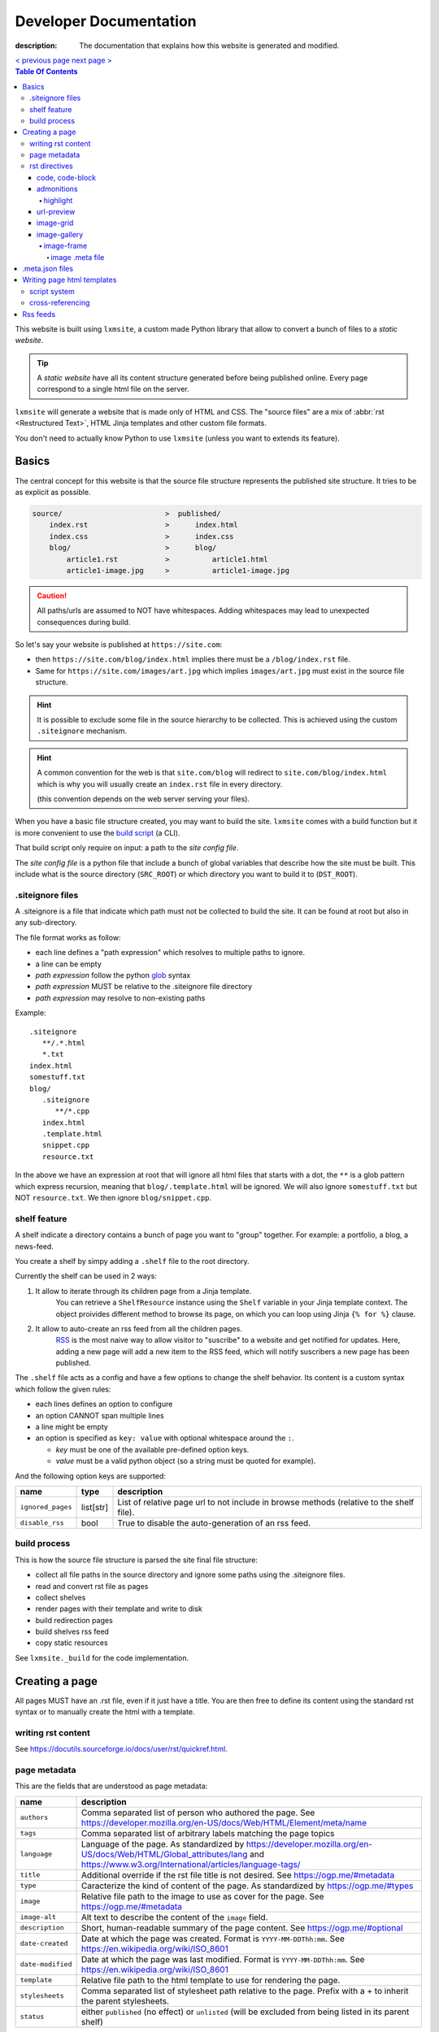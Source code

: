 Developer Documentation
#######################

:description: The documentation that explains how this website is generated and modified.

.. container:: nav-button

    `\< previous page <test.html>`_ `next page \> <test.html>`_

.. contents:: Table Of Contents

This website is built using ``lxmsite``, a custom made Python library that allow
to convert a bunch of files to a *static website*.

.. tip::

    A *static website* have all its content structure generated before being
    published online. Every page correspond to a single html file on the server.

``lxmsite`` will generate a website that is made only of HTML and CSS. The
"source files" are a mix of :abbr:`rst <Restructured Text>`, HTML Jinja templates and
other custom file formats.

You don't need to actually know Python to use ``lxmsite`` (unless you want to
extends its feature).

Basics
------

The central concept for this website is that the source file structure represents
the published site structure. It tries to be as explicit as possible.

.. code-block::

    source/                        >  published/
        index.rst                  >      index.html
        index.css                  >      index.css
        blog/                      >      blog/
            article1.rst           >          article1.html
            article1-image.jpg     >          article1-image.jpg

.. caution::

    All paths/urls are assumed to NOT have whitespaces. Adding whitespaces
    may lead to unexpected consequences during build.

So let's say your website is published at ``https://site.com``:

- then ``https://site.com/blog/index.html`` implies there must be a
  ``/blog/index.rst`` file.
- Same for ``https://site.com/images/art.jpg`` which
  implies ``images/art.jpg`` must exist in the source file structure.

.. hint::

    It is possible to exclude some file in the source hierarchy to be collected.
    This is achieved using the custom ``.siteignore`` mechanism.

.. hint::

    A common convention for the web is that ``site.com/blog`` will redirect
    to ``site.com/blog/index.html`` which is why you will usually
    create an ``index.rst`` file in every directory.

    (this convention depends on the web server serving your files).

When you have a basic file structure created, you may want to build the site. ``lxmsite``
comes with a build function but it is more convenient to use the
`build script <https://github.com/MrLixm/MrLixm.github.io/blob/main/scripts/build-site.py>`_
(a CLI).

That build script only require on input: a path to the *site config file*.

The *site config file* is a python file that include a bunch of global variables that
describe how the site must be built. This include what is the source directory
(``SRC_ROOT``) or which directory you want to build it to (``DST_ROOT``).


.siteignore files
=================

A .siteignore is a file that indicate which path must not be collected to build
the site. It can be found at root but also in any sub-directory.

The file format works as follow:

- each line defines a "path expression" which resolves to multiple paths to ignore.
- a line can be empty
- *path expression* follow the python `glob <https://docs.python.org/3/library/glob.html>`_ syntax
- *path expression* MUST be relative to the .siteignore file directory
- *path expression* may resolve to non-existing paths

.. highlight::

    .siteignore files are cumulative, this means that their paths are made absolute
    then grouped together and its this list which is used to ignore paths.

Example::

   .siteignore
      **/.*.html
      *.txt
   index.html
   somestuff.txt
   blog/
      .siteignore
         **/*.cpp
      index.html
      .template.html
      snippet.cpp
      resource.txt

In the above we have an expression at root that will ignore all html files
that starts with a dot, the ``**`` is a glob pattern which express recursion,
meaning that ``blog/.template.html`` will be ignored. We will also ignore
``somestuff.txt`` but NOT ``resource.txt``. We then ignore ``blog/snippet.cpp``.

shelf feature
=============

A shelf indicate a directory contains a bunch of page you want to "group" together.
For example: a portfolio, a blog, a news-feed.

You create a shelf by simpy adding a ``.shelf`` file to the root directory.

Currently the shelf can be used in 2 ways:

1. It allow to iterate through its children page from a Jinja template.
    You can retrieve a ``ShelfResource`` instance using the ``Shelf`` variable
    in your Jinja template context. The object proivides different method to browse
    its page, on which you can loop using Jinja ``{% for %}`` clause.

2. It allow to auto-create an rss feed from all the children pages.
    `RSS <https://en.wikipedia.org/wiki/RSS>`_ is the most naive way to allow visitor
    to "suscribe" to a website and get notified for updates. Here, adding a new page
    will add a new item to the RSS feed, which will notify suscribers a new page
    has been published.

The ``.shelf`` file acts as a config and have a few options to change the shelf behavior.
Its content is a custom syntax which follow the given rules:

- each lines defines an option to configure
- an option CANNOT span multiple lines
- a line might be empty
- an option is specified as ``key: value`` with optional whitespace around the ``:``.

  - *key* must be one of the available pre-defined option keys.
  - *value* must be a valid python object (so a string must be quoted for example).

And the following option keys are supported:

=================  ========== ===========
name               type        description
=================  ========== ===========
``ignored_pages``  list[str]  List of relative page url to not include in browse methods (relative to the shelf file).
``disable_rss``    bool       True to disable the auto-generation of an rss feed.
=================  ========== ===========





build process
=============

This is how the source file structure is parsed the site final file structure:

- collect all file paths in the source directory and ignore some paths using the .siteignore files.
- read and convert rst file as pages
- collect shelves
- render pages with their template and write to disk
- build redirection pages
- build shelves rss feed
- copy static resources

See ``lxmsite._build`` for the code implementation.


Creating a page
---------------

All pages MUST have an .rst file, even if it just have a title. You are then
free to define its content using the standard rst syntax or to manually
create the html with a template.

writing rst content
===================

See https://docutils.sourceforge.io/docs/user/rst/quickref.html.

page metadata
=============

This are the fields that are understood as page metadata:

=================  ===========
name               description
=================  ===========
``authors``        Comma separated list of person who authored the page. See https://developer.mozilla.org/en-US/docs/Web/HTML/Element/meta/name
``tags``           Comma separated list of arbitrary labels matching the page topics
``language``       Language of the page. As standardized by https://developer.mozilla.org/en-US/docs/Web/HTML/Global_attributes/lang and https://www.w3.org/International/articles/language-tags/
``title``          Additional override if the rst file title is not desired. See https://ogp.me/#metadata
``type``           Caracterize the kind of content of the page. As standardized by https://ogp.me/#types
``image``          Relative file path to the image to use as cover for the page. See https://ogp.me/#metadata
``image-alt``      Alt text to describe the content of the ``image`` field.
``description``    Short, human-readable summary of the page content. See https://ogp.me/#optional
``date-created``   Date at which the page was created. Format is ``YYYY-MM-DDThh:mm``. See https://en.wikipedia.org/wiki/ISO_8601
``date-modified``  Date at which the page was last modified. Format is ``YYYY-MM-DDThh:mm``. See https://en.wikipedia.org/wiki/ISO_8601
``template``       Relative file path to the html template to use for rendering the page.
``stylesheets``    Comma separated list of stylesheet path relative to the page. Prefix with a + to inherit the parent stylesheets.
``status``         either ``published`` (no effect) or ``unlisted`` (will be excluded from being listed in its parent shelf)
=================  ===========

.. important::

    None of the field are when read by the code mandatory but:

    - ``date_created`` is required when using Shelf and parsing children pages by last created.
    - ``template`` is required when building the page to html

Some extra fields may be used depending on the context (whose existence is
only defined in some html template):

blog context:
    =============  ===========
    name           description
    =============  ===========
    ``category``   (optional) which type of content is the page
    ``cover``      (optional) path to an image to display on top of the blog post.
    ``cover-alt``  (optional) the alt text for the cover image.
    =============  ===========

resources context:
    =============  ===========
    name           description
    =============  ===========
    ``category``   (optional) which type of content is the page
    =============  ===========

A field is specified under the page title as ``:field-name: value``. Example:

.. code:: rst

   my page
   =======

   :description: this is quite a long summary that would be
      cool to wrap on 2 lines.

.. note::

   - All file paths must be relative to the parent directory of the rst file.
   - All file paths use posix-like forward slashes, like ``my/path/to/file``.
   - All file paths refer to the built site, not files in the source directory.

See ``lxmsite._page`` for the code implementation.


rst directives
==============

In extent to the builtin rst directives ( https://docutils.sourceforge.io/docs/ref/rst/directives.html ),
we provide additional directives, or edit the existing ones.

Here is a quick directive's glossary as reminder:

.. code-block:: rst

    .. directivename:: argument1 argument2
        :option1:
        :option2:

        content


code, code-block
________________

You can embed code snippets with the ``code`` and ``code-block`` directives. They use `pygments <https://pygments.org/>`_
to provide syntax highlighting.

- The list of supported languages: https://pygments.org/languages/
- The list of supported options: https://pygments.org/docs/formatters/#HtmlFormatter

Example:

.. code:: rst

    .. code:: languageName
        :option1: optionValue

        your code
        in multiple lines


admonitions
___________

Admonitions are builtin to rst and there is no changes to them.

    | admonition, attention, caution, danger, error, hint, important, note, tip, warning
    | -- https://docutils.sourceforge.io/docs/ref/rst/directives.html#admonitions

If you want to render a specific admonition type with a custom title you can use the generic ``.. admonition::`` and
add the class option with the type. Example:

.. code-block:: rst

    .. admonition:: 🍕 About pizza
        :class: warning

        Pineapple do belongs on them.

Will render:

.. admonition:: 🍕 About pizza
    :class: warning

    Pineapple do belongs on them.

highlight
+++++++++

It is however possible to have an admonition without a title using the custom directive ``.. highlight::``:

.. code-block:: rst

    .. highlight::
        :class: tip

        Look ma', no hands !

Will render:

.. highlight::
    :class: tip

    Look ma', no hands !


url-preview
___________

This is a customd directive which allow you to share links as "static embeds", meaning they have the box with rich
content that is prettier than just a link, but you actually have to write all the rich content yourself instead of
having fetch using javascript.

It required one mandatory argument which is the url to "prettify".

The directive have 4 options:

- ``title``: title to use for the preview
- ``image``: url to an image file (relative or absolute).
- ``svg``: relative url to a local svg file (relative to the page directory).
- ``color``: the css color of the svg.
- ``svg-size``: 1 or 2 number indicating the size of the svg. ex: '64' will set the svg to 64x64 px

The content of the directive will be used as description.

Example:

.. code-block:: rst

    .. url-preview:: https://liamcollod.xyz
        :title: Website - Liam Collod
        :image: ../.static/images/cover-social.jpg

        Check my website & blog. VFX, imaging and software development.

.. url-preview:: https://liamcollod.xyz
    :title: Website - Liam Collod
    :image: ../.static/images/cover-social.jpg

    Check my website & blog. VFX, imaging and software development.


image-grid
__________

When needing to display a lot of image in a non-sequential layout (so as a grid), you
can use the ``.. image-grid::`` directive.

It accept no argument, neither options and all works based on its content.

Each line of the content is treated as an image. You group images into one row
by separating them by a blank line. The line must start by the image uri, relative
to the page its in and is optionally followed by the image caption.

.. warning::

    The image path cannot contains whitespaces

It is possible the image caption span multiple line; in that case the following lines
must start with a 2+ spaced indent.

Example:

.. code-block:: rst

    .. image-grid::

        path/to/image1.jpg
        path/to/image2.jpg

        path/to/image3.jpg some caption that will be displayed under
        path/to/image4.jpg the caption can span
            multiple lines if it's too long.
        path/to/image5.jpg


image-gallery
_____________


The ``.. image-gallery::`` is a more advanced directive to showcase images,
their metdata and their caption.

It's build upon a 2-column layout in which you choose to add images or their caption
independently.

The directive have no arguments and expect 4 mandatory options:

- ``:left:`` comma separated list of items id to add to the left column (in order).
- ``:right:`` comma separated list of items id to add to the right column (in order).
- ``:left-width:`` a single float, the width in percent of the left column
- ``:right-width:`` a single float, the width in percent of the right column

The content will allow to specify which image to display and configure their caption
and metadata. This is achieved by using another directive ``.. image-frame::``.

You add as much ``image-frame`` directive as there is image to showcase.

image-frame
+++++++++++

This directive allow to declare an image, its identifier, and its metadata. It have
2 "modes" to specify the metadata: inline in the rst file or retrieved from a meta file.
The 2 modes can be used together where the inline metadata will override any metadata
specified in the file.

It expects 3 mandatory arguments, 1 optional option and optional content.

The 3 arguments are in order: "image id", "label id", "image uri / meta file path"

The 1 options is ``:metadata:`` which expect to define a mapping of "metadata name": "value",
formalized as a list of line where each line is a pair.

.. tip::

    Each pair will correspond to a list item that will receive the metadata name as
    css-class which allow indifidual styling based on the metadata.

The content will be the image caption (its "label").

Example:

.. code-block:: rst

    .. image-gallery::
        :left: image1
        :right: label1, image2, label2
        :left-width: 35
        :right-width: 65

        .. image-frame:: image1 label1 photo1.jpg
            :metadata:
                date: 2024-11 early morning
                location: France - Lyon - Parc de la Tete d’Or
                film: 35mm Kodak Gold 200
                lens: Minolta MD 35mm

            some of the text descrption of the image
            that can span multiple lines

        .. image-frame:: image2 label2 photo2.jpg.meta
            :metadata:
                author: Liam

            -- {caption} -- (shot on {camera})


In the above example, we define the first image inline, while the second image
relies on a meta file. However for that second image we add an extra metadata key
"author" and we slightly improve the meta file caption thanks to tokens ``{meta name}``.

.. tip::

    Any metadata key defined in the meta file can be used in the directive content.

image .meta file
****************

A meta file allow to specify an image metadata as key: value pair with a quite
human-friendly syntax (close to yaml but not yaml).

The meta file name MUST the full image filename it characterize (including the file format suffix)
+ the ``.meta`` suffix. Example::

    photo-cat.png > photo-cat.png.meta

For its content, each line represent a metadata to set. The syntax is ``metadata name: value``.
It's possible the value span multiple lines if you indent the following lines with at
least 2 spaces. Example::

    camera: Lumix S5IIX
    description: here is some text that
        will be spanning multiple lines
    date: Monday

The metadata names can be whatever you want except for ``caption`` that must correspond
to the caption used to label the image.

.. warning::

    Do not put empty lines between metadatas as they will be treated as part of the value
    of the last metadata defined. However you can add an empty line at the end of the
    document and it will be ignored.


.meta.json files
----------------

We see previously that each rst page can define some metadata at its top. However
specifying everytime some of those fields is a repetitive task. To adress this issue
you can use meta files.

Meta files are json files whose content specify default metadata value to use for all
files that are next or children in the hierarchy of the meta file. The meta file hierachy
is recursively merged so the meta file "closest" to your page will get priority.

Example:

.. code:: text

    .meta.json
    index.rst
    blog/
        .meta.json
        index.rst
        post1.rst
        post2.rst

..

    In the above example ``.meta.json`` at root will affect ``index.rst`` but also all
    files in the ``blog/`` directory. However the content of ``blog/.meta.json`` will take
    priority over the root one.

Meta file use standard JSON syntax, where a non-nested dict is expected. Each root key
defines the name of the metadata to set, which is the same as you would use in the rst
page. The value can either be a string or list of string.

List of strings are handled differently but allow merging, this mean that the child
meta file will ``extend()`` the parent meta file list if it exists. When resolved
in the rst file, lists are converted back to string by joining its items with a ``,``.

It's also totally possibel that for the same metadata key, switch between a list type
or a str type. A str type will override any list value defined before, and a list value
when the previous value was a string, will cast the previous value to a list automatically.

*The code logic can be found in* ``lmxsite._browse``.

Writing page html templates
---------------------------

All html templates are processed with `Jinja <https://jinja.palletsprojects.com/en/stable/>`_.
Refers to their documentation for how to write Jinja templates.

In addition to the standard Jinja syntax, the following objects are available (some
explained in details after):

**filters:**

- ``slugify``: make the string url-compatible
- ``mksiteabs``: Convert the given site-relative url to absolute.
- ``mksiterel``: make an internal link relative to the site root
- ``mkpagerel``: make an internal link relative to the current page
- ``prettylink``: remove the ".html" or "index.html" of internal links

**variables:**

- ``Page``: the page instance being rendered.
- ``Config``: the global site config used.
- ``Context``: additional variables specific to this build.
- ``Shelf``: optional parent shelf the page belongs to (can be None).
- ``ShelfLibrary``: collection of all shelves the site has.
- ``include_script_output``: function to include the output of a python script.


script system
=============

The jinja syntax is not enough and you wish some part of the template was procedurally
generated ? You can use the script include system to run an arbitrary python script
that generates html (or actually anything).

To create a script, create a standard python file next to the template (can actually
be stored anywhere but you need to specify its path relative to the template it is used
in). Inside, you only need to declare one mandatory function:

.. code-block:: python

    def generate(template_renderer: lxmsite.TemplateRenderer) -> str:
        # your implementation here

The function when executed will return the text that need to be included in the template.
The only argument ``template_renderer`` is a copy of the instance that is responsible
of rendering the template that the script was called from. It allows in theory to
recursively render another jinja template from the script or use its attributes for
whatever you might need.

To use a script inside a template you use the ``include_script_output`` variable that is
actually a function to call with the script path (relative to the template):

.. code-block:: html

    <div>
        {{ include_script_output("script_name.py") }}
    </div>


cross-referencing
=================

How to link to other html pages or static content ?

First, reminder that all relative urls are relative to the page they are on.
This mean that if you want to link to a resources based on its site root location,
like ``.static/icon/icon.svg`` you will need to make it relative to the page
instead. This is easily done using the custom jinja filter ``mkpagerel``.

Example:

.. code:: html+jinja

   <img src="{{ ".static/icons/icon.svg"|mkpagerel }}">

If you need the opposite you can also use ``mksiterel`` to make an page-relative
url; relative to the site root instead.

And if you ever need an absolute url you can use ``mksiteabs`` that will prepend
the site url but only on publish.

Then when linking pages or content, you must link a file, never a directory.
While once published ``work/myproject/`` might resolve fine by the server,
locally it will not and you will need to link ``work/myproject/index.html``
instead. However just because this make links uglier you can use ``prettylink``
that will shorten the links on publish; best of both worlds !

Rss feeds
---------

When creating a shelf, an rss feed will automatically be generated from that shelf as
long as a template is specified in the site-config using ``RSS_FEED_TEMPLATE``.

The template is a regular jinja2 file that have access to the same **filters** as the
page templates, but different **variables** which are:

- ``URL_PATH``: the url path of the feed file; relative to the site root
- ``Config``: the global site config used.
- ``Shelf``: the shelf object to generated the feed from

The generated feed can be accessed at ``{shelf url}/{shelf name}.rss.xml``.

